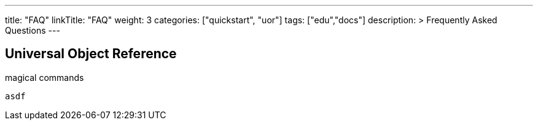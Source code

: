 ---
title: "FAQ"
linkTitle: "FAQ"
weight: 3
categories: ["quickstart", "uor"]
tags: ["edu","docs"]
description: >
  Frequently Asked Questions
---

== Universal Object Reference
:toc:
:toclevels: 3
:sectnumlevels: 3

magical commands

  asdf